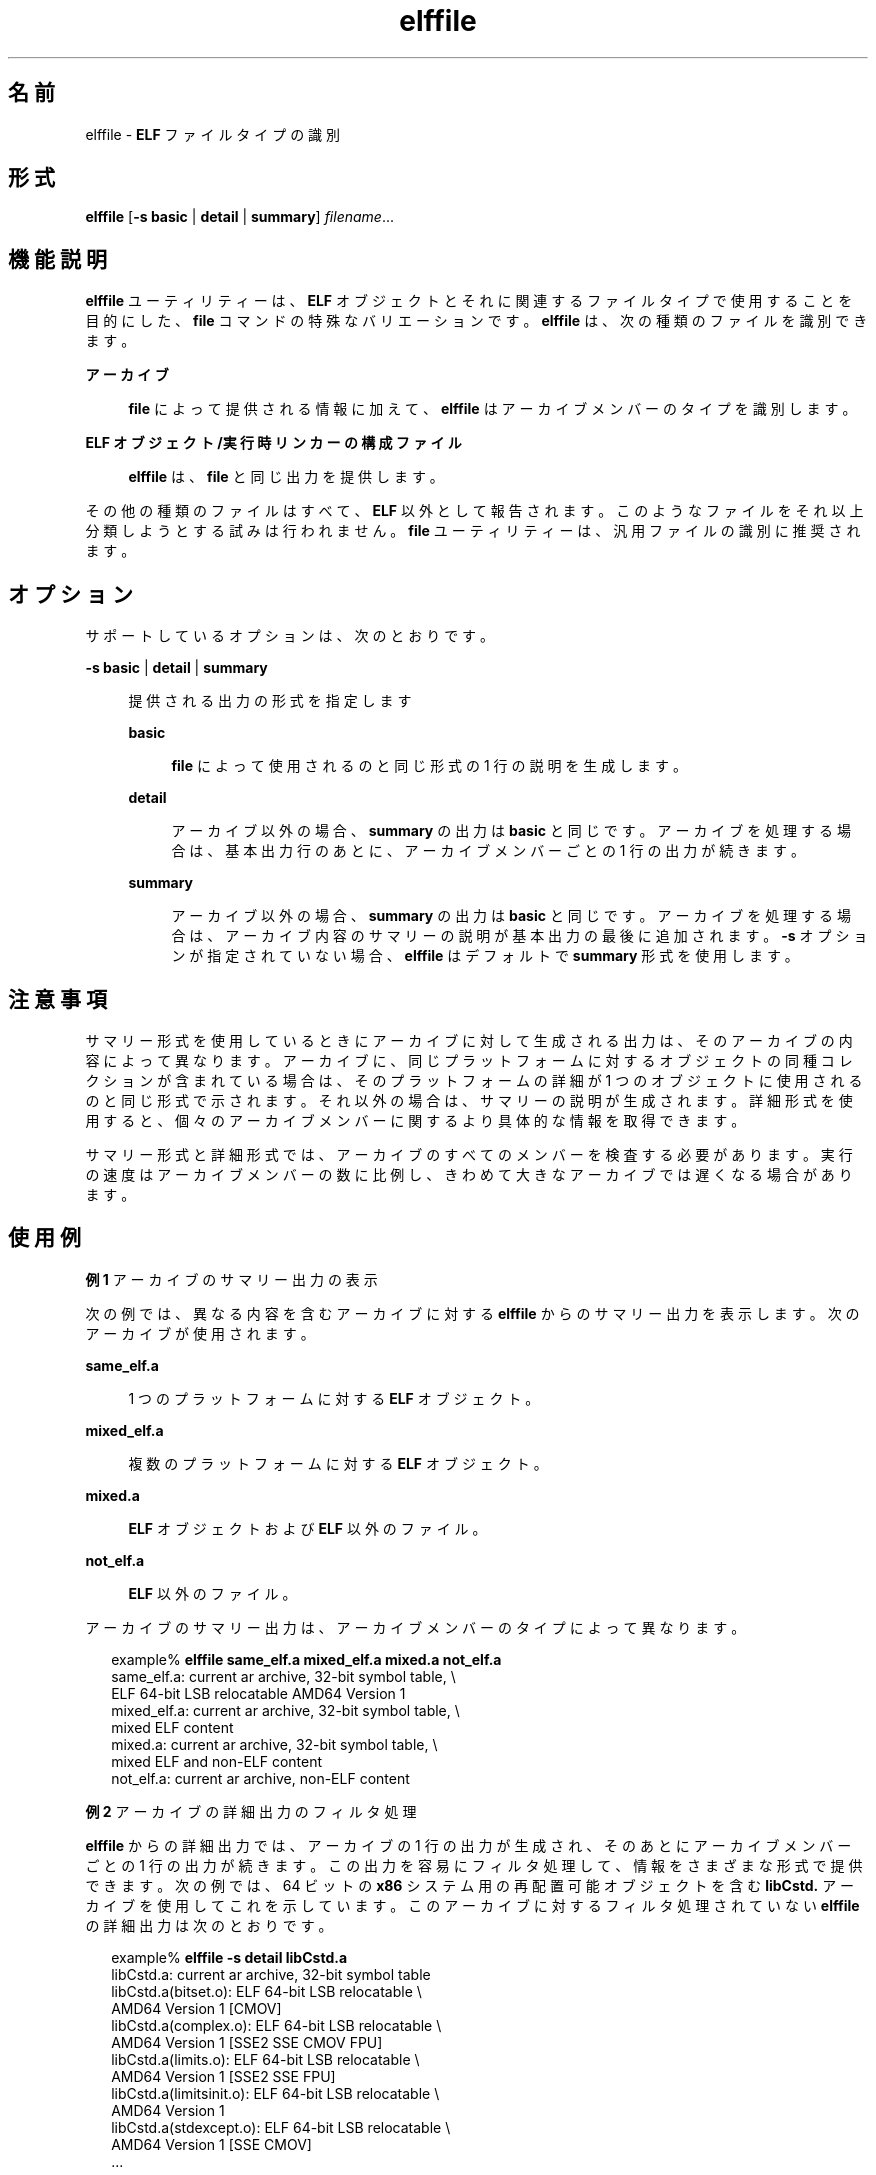 '\" te
.\" Copyright (c) 2010, 2014, Oracle and/or its affiliates.All rights reserved.
.TH elffile 1 "2014 年 4 月 23 日" "SunOS 5.11" "ユーザーコマンド"
.SH 名前
elffile \- \fBELF\fR ファイルタイプの識別
.SH 形式
.LP
.nf
\fBelffile\fR [\fB-s\fR \fBbasic\fR | \fBdetail\fR | \fBsummary\fR] \fIfilename\fR...
.fi

.SH 機能説明
.sp
.LP
\fBelffile\fR ユーティリティーは、\fBELF\fR オブジェクトとそれに関連するファイルタイプで使用することを目的にした、\fBfile\fR コマンドの特殊なバリエーションです。\fBelffile\fR は、次の種類のファイルを識別できます。
.sp
.ne 2
.mk
.na
\fBアーカイブ\fR
.ad
.sp .6
.RS 4n
\fBfile\fR によって提供される情報に加えて、\fBelffile\fR はアーカイブメンバーのタイプを識別します。
.RE

.sp
.ne 2
.mk
.na
\fBELF オブジェクト/実行時リンカーの構成ファイル\fR
.ad
.sp .6
.RS 4n
\fBelffile\fR は、\fBfile\fR と同じ出力を提供します。
.RE

.sp
.LP
その他の種類のファイルはすべて、\fBELF\fR 以外として報告されます。このようなファイルをそれ以上分類しようとする試みは行われません。\fBfile\fR ユーティリティーは、汎用ファイルの識別に推奨されます。
.SH オプション
.sp
.LP
サポートしているオプションは、次のとおりです。
.sp
.ne 2
.mk
.na
\fB\fB-s\fR \fBbasic\fR | \fBdetail\fR | \fBsummary\fR\fR
.ad
.sp .6
.RS 4n
提供される出力の形式を指定します
.sp
.ne 2
.mk
.na
\fBbasic\fR
.ad
.sp .6
.RS 4n
\fBfile\fR によって使用されるのと同じ形式の 1 行の説明を生成します。
.RE

.sp
.ne 2
.mk
.na
\fBdetail\fR
.ad
.sp .6
.RS 4n
アーカイブ以外の場合、\fBsummary\fR の出力は \fBbasic\fR と同じです。アーカイブを処理する場合は、基本出力行のあとに、アーカイブメンバーごとの 1 行の出力が続きます。
.RE

.sp
.ne 2
.mk
.na
\fBsummary\fR
.ad
.sp .6
.RS 4n
アーカイブ以外の場合、\fBsummary\fR の出力は \fBbasic\fR と同じです。アーカイブを処理する場合は、アーカイブ内容のサマリーの説明が基本出力の最後に追加されます。\fB-s\fR オプションが指定されていない場合、\fBelffile\fR はデフォルトで \fBsummary\fR 形式を使用します。
.RE

.RE

.SH 注意事項
.sp
.LP
サマリー形式を使用しているときにアーカイブに対して生成される出力は、そのアーカイブの内容によって異なります。アーカイブに、同じプラットフォームに対するオブジェクトの同種コレクションが含まれている場合は、そのプラットフォームの詳細が 1 つのオブジェクトに使用されるのと同じ形式で示されます。それ以外の場合は、サマリーの説明が生成されます。詳細形式を使用すると、個々のアーカイブメンバーに関するより具体的な情報を取得できます。
.sp
.LP
サマリー形式と詳細形式では、アーカイブのすべてのメンバーを検査する必要があります。実行の速度はアーカイブメンバーの数に比例し、きわめて大きなアーカイブでは遅くなる場合があります。
.SH 使用例
.LP
\fB例 1 \fRアーカイブのサマリー出力の表示
.sp
.LP
次の例では、異なる内容を含むアーカイブに対する \fBelffile\fR からのサマリー出力を表示します。次のアーカイブが使用されます。

.sp
.ne 2
.mk
.na
\fB\fBsame_elf.a\fR\fR
.ad
.sp .6
.RS 4n
1 つのプラットフォームに対する \fBELF\fR オブジェクト。
.RE

.sp
.ne 2
.mk
.na
\fB\fBmixed_elf.a\fR\fR
.ad
.sp .6
.RS 4n
複数のプラットフォームに対する \fBELF\fR オブジェクト。
.RE

.sp
.ne 2
.mk
.na
\fB\fBmixed.a\fR\fR
.ad
.sp .6
.RS 4n
\fBELF\fR オブジェクトおよび \fBELF\fR 以外のファイル。
.RE

.sp
.ne 2
.mk
.na
\fB\fBnot_elf.a\fR\fR
.ad
.sp .6
.RS 4n
\fBELF\fR 以外のファイル。
.RE

.sp
.LP
アーカイブのサマリー出力は、アーカイブメンバーのタイプによって異なります。

.sp
.in +2
.nf
example% \fBelffile same_elf.a mixed_elf.a mixed.a not_elf.a\fR
same_elf.a: current ar archive, 32-bit symbol table, \e
    ELF 64-bit LSB relocatable AMD64 Version 1
mixed_elf.a: current ar archive, 32-bit symbol table, \e
    mixed ELF content
mixed.a: current ar archive, 32-bit symbol table, \e
    mixed ELF and non-ELF content
not_elf.a: current ar archive, non-ELF content
.fi
.in -2
.sp

.LP
\fB例 2 \fRアーカイブの詳細出力のフィルタ処理
.sp
.LP
\fBelffile\fR からの詳細出力では、アーカイブの 1 行の出力が生成され、そのあとにアーカイブメンバーごとの 1 行の出力が続きます。この出力を容易にフィルタ処理して、情報をさまざまな形式で提供できます。次の例では、64 ビットの \fBx86\fR システム用の再配置可能オブジェクトを含む \fBlibCstd.\fR アーカイブを使用してこれを示しています。このアーカイブに対するフィルタ処理されていない \fBelffile\fR の詳細出力は次のとおりです。

.sp
.in +2
.nf
example% \fBelffile -s detail libCstd.a\fR
libCstd.a: current ar archive, 32-bit symbol table
libCstd.a(bitset.o): ELF 64-bit LSB relocatable \e
    AMD64 Version 1 [CMOV]
libCstd.a(complex.o): ELF 64-bit LSB relocatable \e
    AMD64 Version 1 [SSE2 SSE CMOV FPU]
libCstd.a(limits.o): ELF 64-bit LSB relocatable \e
    AMD64 Version 1 [SSE2 SSE FPU]
libCstd.a(limitsinit.o): ELF 64-bit LSB relocatable \e
    AMD64 Version 1
libCstd.a(stdexcept.o): ELF 64-bit LSB relocatable \e
    AMD64 Version 1 [SSE CMOV]
\&...
.fi
.in -2
.sp

.sp
.LP
この出力は、各オブジェクトに、実行のために必要なハードウェア機能のタグが付けられていることを示しています。これらの機能タグは、各オブジェクト内のコードによって異なります。次のコマンドは、\fBelffile\fR からの出力をフィルタ処理して、一意の各機能マスクを識別し、アーカイブ内の各マスクを含むオブジェクトの数をカウントします。\fBsed\fR コマンドは、出力からアーカイブメンバー名を削除するために使用され、その結果、同じ機能マスクを持つすべてのアーカイブメンバーの出力が同じになります。\fBsort\fR コマンドは、これらの同じ行をグループ化するために使用され、\fBuniq\fR コマンドは、一意の各グループをグループごとの 1 行に置き換え、各行の先頭にその行がグループ内で出現した回数を示すために使用されます。
.sp
.in +2
.nf
example% \fBelffile -s detail libCstd.a | sed 's,(.*),,' | \e
    sort -f | uniq -c\fR
   1 libCstd.a: current ar archive, 32-bit symbol table
 777 libCstd.a: ELF 64-bit LSB relocatable \e
         AMD64 Version 1
   1 libCstd.a: ELF 64-bit LSB relocatable \e
         AMD64 Version 1 [CMOV FPU]
 126 libCstd.a: ELF 64-bit LSB relocatable \e
         AMD64 Version 1 [CMOV]
  12 libCstd.a: ELF 64-bit LSB relocatable \e
         AMD64 Version 1 [FPU]
  69 libCstd.a: ELF 64-bit LSB relocatable \e
         AMD64 Version 1 [SSE CMOV]
   2 libCstd.a: ELF 64-bit LSB relocatable \e
         AMD64 Version 1 [SSE2 CMOV]
   3 libCstd.a: ELF 64-bit LSB relocatable \e
         AMD64 Version 1 [SSE2 SSE CMOV FPU]
   3 libCstd.a: ELF 64-bit LSB relocatable \e
         AMD64 Version 1 [SSE2 SSE CMOV]
   1 libCstd.a: ELF 64-bit LSB relocatable \e
         AMD64 Version 1 [SSE2 SSE FPU]
   2 libCstd.a: ELF 64-bit LSB relocatable \e
         AMD64 Version 1 [SSE2 SSE]
  20 libCstd.a: ELF 64-bit LSB relocatable \e
         AMD64 Version 1 [SSE2]
   4 libCstd.a: ELF 64-bit LSB relocatable \e
         AMD64 Version 1 [SSE]
.fi
.in -2
.sp

.SH 終了ステータス
.sp
.LP
次の終了ステータスが返されます。
.sp
.ne 2
.mk
.na
\fB\fB0\fR\fR
.ad
.RS 6n
.rt  
正常終了
.RE

.sp
.ne 2
.mk
.na
\fB>0\fR
.ad
.RS 6n
.rt  
エラーが発生しました
.RE

.SH 属性
.sp
.LP
属性についての詳細は、マニュアルページの \fBattributes\fR(5) を参照してください。
.sp

.sp
.TS
tab() box;
cw(2.75i) |cw(2.75i) 
lw(2.75i) |lw(2.75i) 
.
属性タイプ属性値
_
使用条件system/linker
_
インタフェースの安定性確実
.TE

.SH 関連項目
.sp
.LP
\fBar\fR(1), \fBdump\fR(1), \fBelfdump\fR(1), \fBfile\fR(1)
.sp
.LP
\fI『Oracle Solaris 11.3 Linkers and Libraries         Guide』\fR
